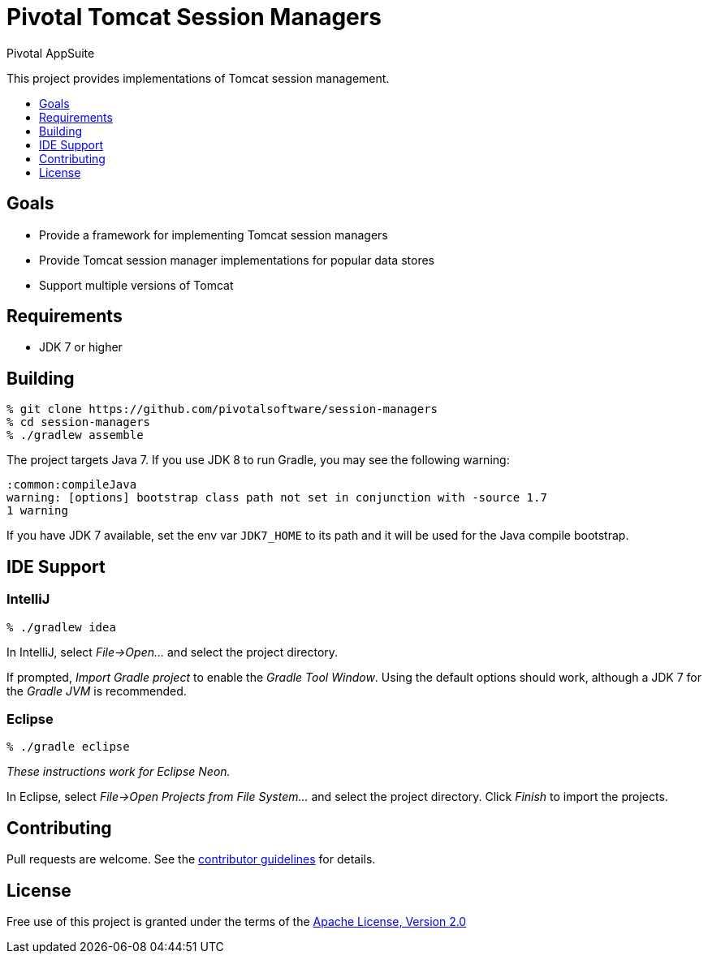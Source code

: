 = Pivotal Tomcat Session Managers
Pivotal AppSuite
:toc: preamble
:toclevels: 1
:!toc-title:
:uri-contributing: link:CONTRIBUTING.adoc
:uri-apache-license: http://www.apache.org/licenses/LICENSE-2.0

This project provides implementations of Tomcat session management.

== Goals

* Provide a framework for implementing Tomcat session managers
* Provide Tomcat session manager implementations for popular data stores
* Support multiple versions of Tomcat

== Requirements

* JDK 7 or higher

== Building

[source,sh]
----
% git clone https://github.com/pivotalsoftware/session-managers
% cd session-managers
% ./gradlew assemble
----

The project targets Java 7. If you use JDK 8 to run Gradle, you may see the following warning:
[source,sh]
----
:common:compileJava
warning: [options] bootstrap class path not set in conjunction with -source 1.7
1 warning
----

If you have JDK 7 available, set the env var `JDK7_HOME` to its path and it will be used for the Java compile bootstrap.

== IDE Support

=== IntelliJ

[source,sh]
----
% ./gradlew idea
----

In IntelliJ, select _File->Open..._ and select the project directory.

If prompted, _Import Gradle project_ to enable the _Gradle Tool Window_.  Using the default options should work, although a JDK 7 for the _Gradle JVM_ is recommended.

=== Eclipse

[source,sh]
----
% ./gradle eclipse
----

_These instructions work for Eclipse Neon._

In Eclipse, select _File->Open Projects from File System..._ and select the project directory.  Click _Finish_ to import the projects.

== Contributing

Pull requests are welcome. See the {uri-contributing}[contributor guidelines] for details.

== License

Free use of this project is granted under the terms of the {uri-apache-license}[Apache License, Version 2.0]
